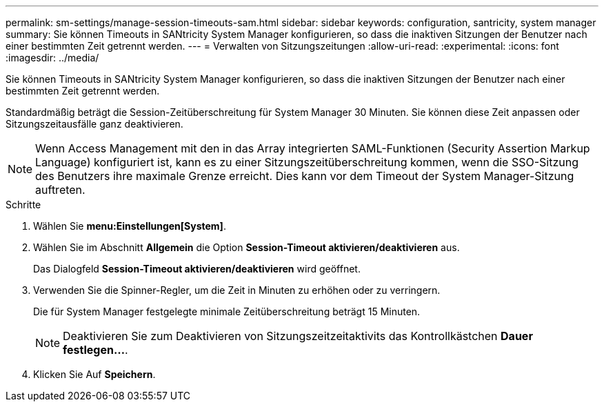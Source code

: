 ---
permalink: sm-settings/manage-session-timeouts-sam.html 
sidebar: sidebar 
keywords: configuration, santricity, system manager 
summary: Sie können Timeouts in SANtricity System Manager konfigurieren, so dass die inaktiven Sitzungen der Benutzer nach einer bestimmten Zeit getrennt werden. 
---
= Verwalten von Sitzungszeitungen
:allow-uri-read: 
:experimental: 
:icons: font
:imagesdir: ../media/


[role="lead"]
Sie können Timeouts in SANtricity System Manager konfigurieren, so dass die inaktiven Sitzungen der Benutzer nach einer bestimmten Zeit getrennt werden.

Standardmäßig beträgt die Session-Zeitüberschreitung für System Manager 30 Minuten. Sie können diese Zeit anpassen oder Sitzungszeitausfälle ganz deaktivieren.

[NOTE]
====
Wenn Access Management mit den in das Array integrierten SAML-Funktionen (Security Assertion Markup Language) konfiguriert ist, kann es zu einer Sitzungszeitüberschreitung kommen, wenn die SSO-Sitzung des Benutzers ihre maximale Grenze erreicht. Dies kann vor dem Timeout der System Manager-Sitzung auftreten.

====
.Schritte
. Wählen Sie *menu:Einstellungen[System]*.
. Wählen Sie im Abschnitt *Allgemein* die Option *Session-Timeout aktivieren/deaktivieren* aus.
+
Das Dialogfeld *Session-Timeout aktivieren/deaktivieren* wird geöffnet.

. Verwenden Sie die Spinner-Regler, um die Zeit in Minuten zu erhöhen oder zu verringern.
+
Die für System Manager festgelegte minimale Zeitüberschreitung beträgt 15 Minuten.

+
[NOTE]
====
Deaktivieren Sie zum Deaktivieren von Sitzungszeitzeitaktivits das Kontrollkästchen *Dauer festlegen...*.

====
. Klicken Sie Auf *Speichern*.

